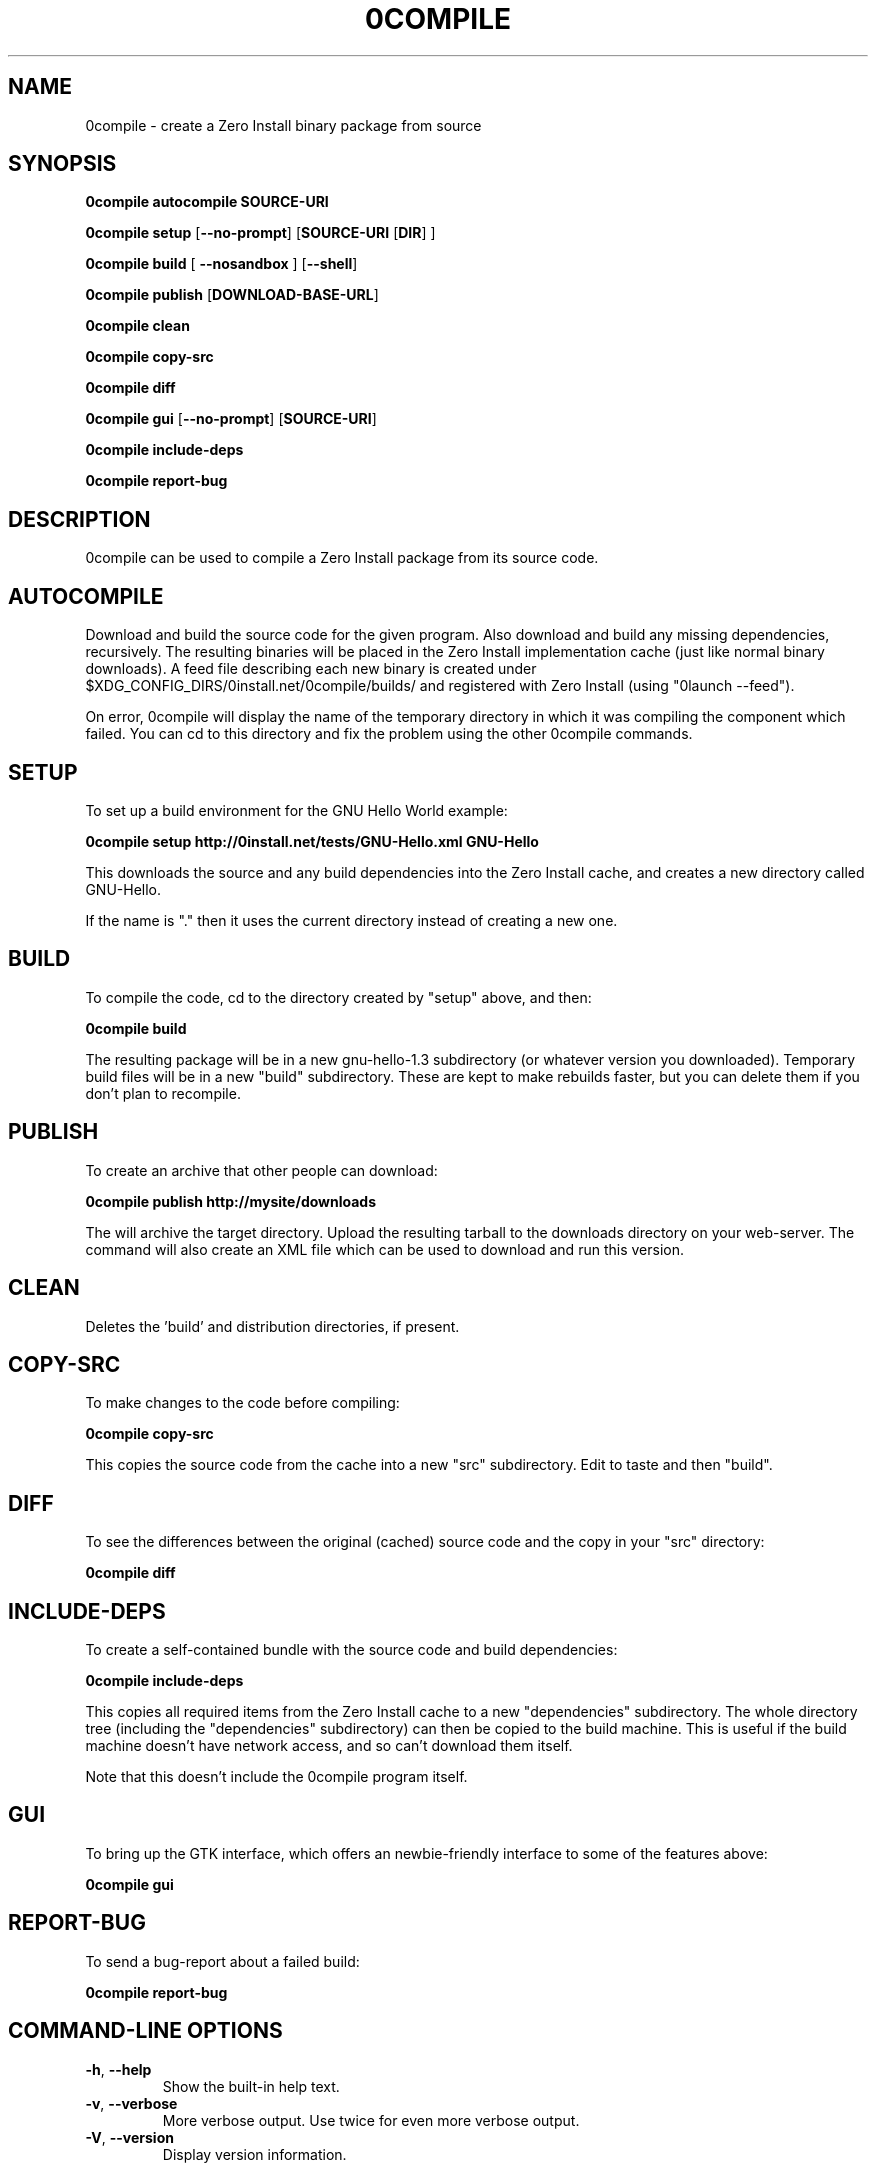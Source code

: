 .TH 0COMPILE 1 "2009" "Thomas Leonard" ""
.SH NAME
0compile \- create a Zero Install binary package from source

.SH SYNOPSIS

.B 0compile autocompile SOURCE-URI

.B 0compile setup
[\fB--no-prompt\fP] [\fBSOURCE-URI\fP [\fBDIR\fP] ]

.B 0compile build
[\fB --nosandbox\fP ] [\fB--shell\fP]

.B 0compile publish
[\fBDOWNLOAD-BASE-URL\fP]

.B 0compile clean

.B 0compile copy-src

.B 0compile diff

.B 0compile gui
[\fB--no-prompt\fP] [\fBSOURCE-URI\fP]

.B 0compile include-deps

.B 0compile report-bug

.SH DESCRIPTION
.PP
0compile can be used to compile a Zero Install package from its source code.

.SH AUTOCOMPILE

.PP
Download and build the source code for the given program. Also download and build
any missing dependencies, recursively. The resulting binaries will be placed in the
Zero Install implementation cache (just like normal binary downloads). A feed file
describing each new binary is created under $XDG_CONFIG_DIRS/0install.net/0compile/builds/
and registered with Zero Install (using "0launch --feed").

.PP
On error, 0compile will display the name of the temporary directory in which it was
compiling the component which failed. You can cd to this directory and fix the problem
using the other 0compile commands.

.SH SETUP

.PP
To set up a build environment for the GNU Hello World example:

.B 0compile setup http://0install.net/tests/GNU-Hello.xml GNU-Hello

.PP
This downloads the source and any build dependencies into the Zero Install
cache, and creates a new directory called GNU-Hello.

.PP
If the name is "." then it uses the current directory instead of creating a new one.

.SH BUILD

.PP
To compile the code, cd to the directory created by "setup" above, and then:

.B 0compile build

.PP
The resulting package will be in a new gnu-hello-1.3 subdirectory (or whatever version you downloaded).
Temporary build files will be in a new "build" subdirectory. These are kept to make rebuilds faster, but
you can delete them if you don't plan to recompile.

.SH PUBLISH

.PP
To create an archive that other people can download:

.B 0compile publish http://mysite/downloads

The will archive the target directory. Upload the resulting tarball to the downloads directory on your web-server.
The command will also create an XML file which can be used to download and run this version.

.SH CLEAN

Deletes the 'build' and distribution directories, if present.

.SH COPY-SRC

.PP
To make changes to the code before compiling:

.B 0compile copy-src

This copies the source code from the cache into a new "src" subdirectory. Edit to taste and then "build".

.SH DIFF

To see the differences between the original (cached) source code and the copy in your "src" directory:

.B 0compile diff

.SH INCLUDE-DEPS

To create a self-contained bundle with the source code and build dependencies:

.B 0compile include-deps

This copies all required items from the Zero Install cache to a new "dependencies" subdirectory. The whole
directory tree (including the "dependencies" subdirectory) can then be copied to the build machine. This is
useful if the build machine doesn't have network access, and so can't download them itself.

.PP
Note that this doesn't include the 0compile program itself.

.SH GUI

To bring up the GTK interface, which offers an newbie-friendly interface to some of the features above:

.B 0compile gui

.SH REPORT-BUG

To send a bug-report about a failed build:

.B 0compile report-bug


.SH COMMAND-LINE OPTIONS

.TP
\fB-h\fP, \fB--help\fP
Show the built-in help text.

.TP
\fB-v\fP, \fB--verbose\fP
More verbose output. Use twice for even more verbose output.

.TP
\fB-V\fP, \fB--version\fP
Display version information.

.SH LICENSE
.PP
Copyright (C) 2007 Thomas Leonard.

.PP
You may redistribute copies of this program under the terms of the GNU General Public License.
.SH BUGS
.PP
Please report bugs to the developer mailing list:

http://0install.net/support.html

.SH AUTHOR
.PP
The Zero Install Injector was created by Thomas Leonard.

.SH SEE ALSO
0launch(1), 0store(1)
.PP
The Zero Install web-site:

.B http://0install.net/0compile.html
